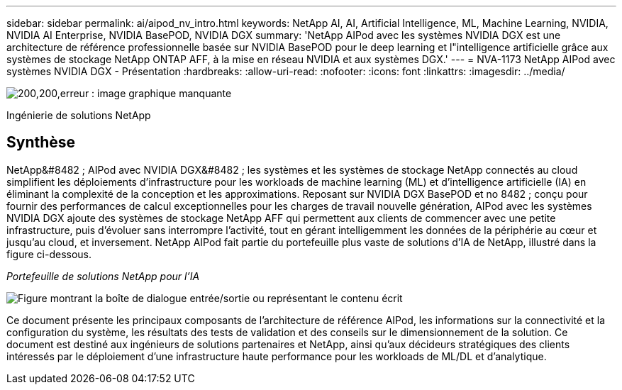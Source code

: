 ---
sidebar: sidebar 
permalink: ai/aipod_nv_intro.html 
keywords: NetApp AI, AI, Artificial Intelligence, ML, Machine Learning, NVIDIA, NVIDIA AI Enterprise, NVIDIA BasePOD, NVIDIA DGX 
summary: 'NetApp AIPod avec les systèmes NVIDIA DGX est une architecture de référence professionnelle basée sur NVIDIA BasePOD pour le deep learning et l"intelligence artificielle grâce aux systèmes de stockage NetApp ONTAP AFF, à la mise en réseau NVIDIA et aux systèmes DGX.' 
---
= NVA-1173 NetApp AIPod avec systèmes NVIDIA DGX - Présentation
:hardbreaks:
:allow-uri-read: 
:nofooter: 
:icons: font
:linkattrs: 
:imagesdir: ../media/


image:PoweredByNVIDIA.png["200,200,erreur : image graphique manquante"]

[role="lead"]
Ingénierie de solutions NetApp



== Synthèse

NetApp&#8482 ; AIPod avec NVIDIA DGX&#8482 ; les systèmes et les systèmes de stockage NetApp connectés au cloud simplifient les déploiements d'infrastructure pour les workloads de machine learning (ML) et d'intelligence artificielle (IA) en éliminant la complexité de la conception et les approximations. Reposant sur NVIDIA DGX BasePOD et no 8482 ; conçu pour fournir des performances de calcul exceptionnelles pour les charges de travail nouvelle génération, AIPod avec les systèmes NVIDIA DGX ajoute des systèmes de stockage NetApp AFF qui permettent aux clients de commencer avec une petite infrastructure, puis d'évoluer sans interrompre l'activité, tout en gérant intelligemment les données de la périphérie au cœur et jusqu'au cloud, et inversement. NetApp AIPod fait partie du portefeuille plus vaste de solutions d'IA de NetApp, illustré dans la figure ci-dessous.

_Portefeuille de solutions NetApp pour l'IA_

image:aipod_nv_portfolio.png["Figure montrant la boîte de dialogue entrée/sortie ou représentant le contenu écrit"]

Ce document présente les principaux composants de l'architecture de référence AIPod, les informations sur la connectivité et la configuration du système, les résultats des tests de validation et des conseils sur le dimensionnement de la solution. Ce document est destiné aux ingénieurs de solutions partenaires et NetApp, ainsi qu'aux décideurs stratégiques des clients intéressés par le déploiement d'une infrastructure haute performance pour les workloads de ML/DL et d'analytique.
